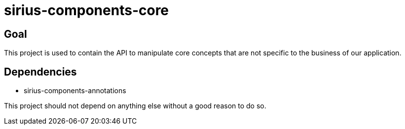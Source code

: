 = sirius-components-core

== Goal

This project is used to contain the API to manipulate core concepts that are not specific to the business of our application.

== Dependencies

- sirius-components-annotations

This project should not depend on anything else without a good reason to do so.